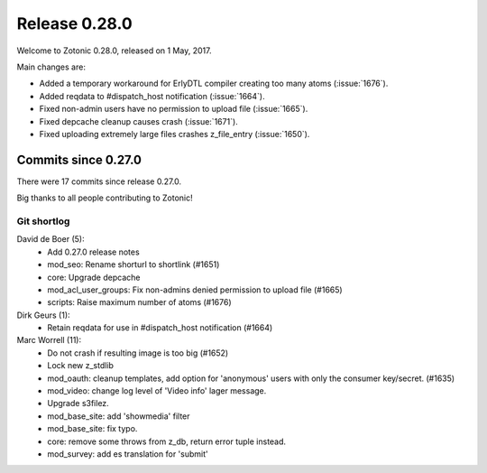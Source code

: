 .. _rel-0.28.0:

Release 0.28.0
==============

Welcome to Zotonic 0.28.0, released on 1 May, 2017.

Main changes are:

* Added a temporary workaround for ErlyDTL compiler creating too many atoms
  (:issue:`1676`).
* Added reqdata to #dispatch_host notification (:issue:`1664`).
* Fixed non-admin users have no permission to upload file (:issue:`1665`).
* Fixed depcache cleanup causes crash (:issue:`1671`).
* Fixed uploading extremely large files crashes z_file_entry (:issue:`1650`).

Commits since 0.27.0
--------------------

There were 17 commits since release 0.27.0.

Big thanks to all people contributing to Zotonic!

Git shortlog
............

David de Boer (5):
    * Add 0.27.0 release notes
    * mod_seo: Rename shorturl to shortlink (#1651)
    * core: Upgrade depcache
    * mod_acl_user_groups: Fix non-admins denied permission to upload file (#1665)
    * scripts: Raise maximum number of atoms (#1676)

Dirk Geurs (1):
    * Retain reqdata for use in #dispatch_host notification (#1664)

Marc Worrell (11):
    * Do not crash if resulting image is too big (#1652)
    * Lock new z_stdlib
    * mod_oauth: cleanup templates, add option for 'anonymous' users with only the consumer key/secret. (#1635)
    * mod_video: change log level of 'Video info' lager message.
    * Upgrade s3filez.
    * mod_base_site: add 'showmedia' filter
    * mod_base_site: fix typo.
    * core: remove some throws from z_db, return error tuple instead.
    * mod_survey: add es translation for 'submit'
